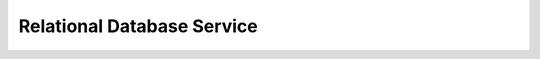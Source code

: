 Relational Database Service
===========================

.. directive_wrapper::
   :class: container-sbv

   .. service_card::
      :service_type: rds